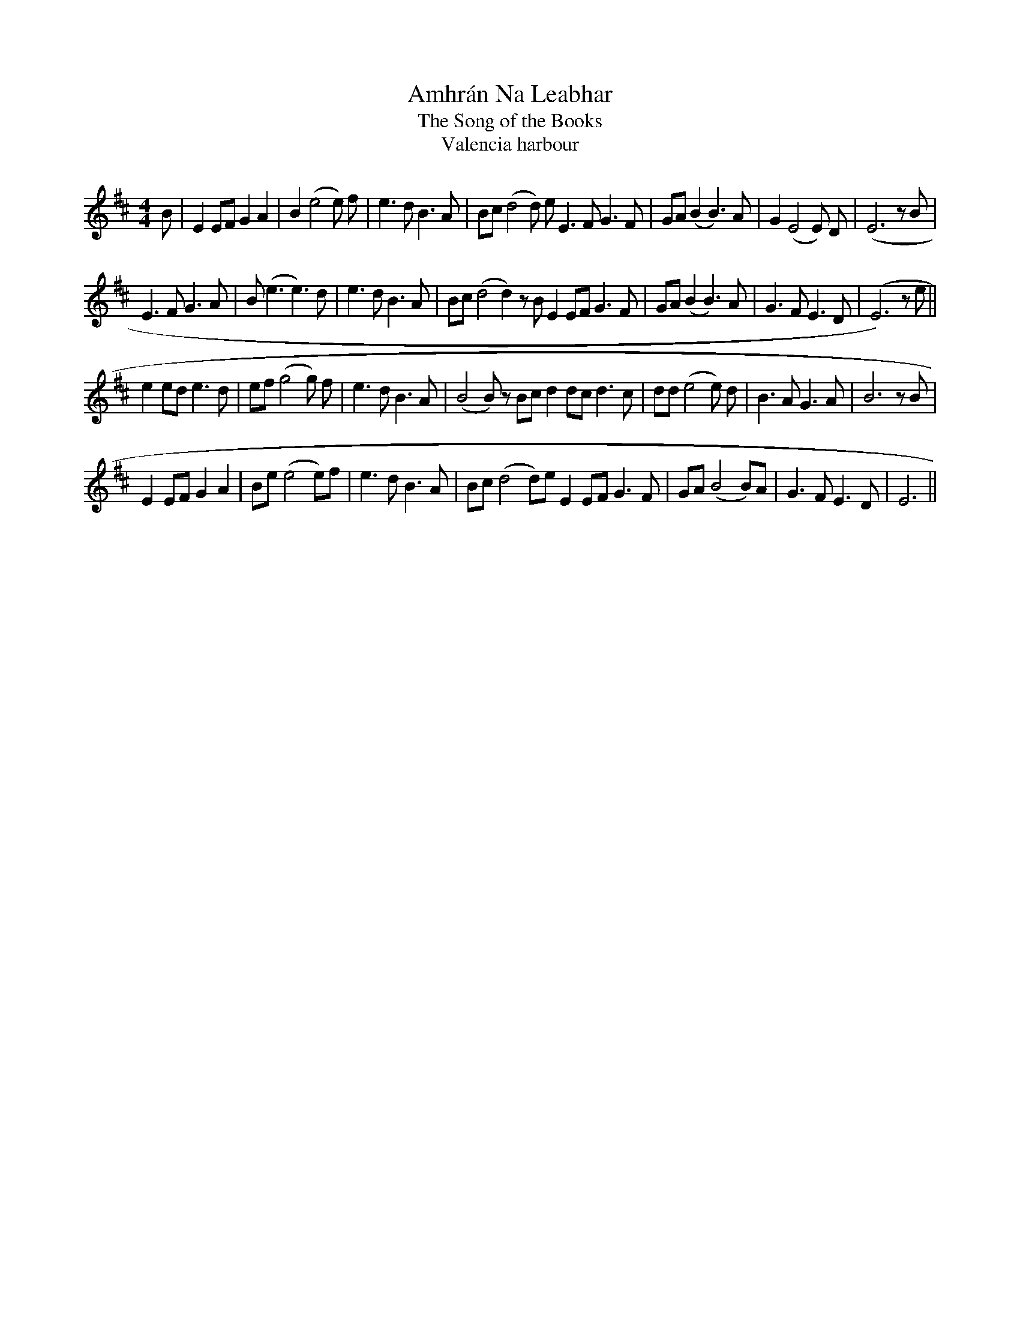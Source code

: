 X:2
T:Amhr\'an Na Leabhar
T:The Song of the Books
T:Valencia harbour
M:4/4
L:1/8
S:Noel <noelbats:onetel.com> tradtunes 2009-3-31
K:Edor
B |\
E2 EF G2 A2 | B2 (e4e) f | e3d B3A | Bc (d4d) e \
E3F G3F | GA (B2B3) A | G2 (E4E) D | (E6 z B |
E3F G3A | B (e3e3) d | e3d B3A | Bc (d4 d2)zB \
E2EF G3F | GA (B2 B3)A | G3F E3D | (E6)z e ||
e2ed e3d | ef (g4g) f | e3d B3A | (B4 B)z Bc \
d2dc d3c | dd (e4e) d | B3A G3A | B6 zB |
E2EF G2A2 | Be(e4e)f | e3d B3A | Bc(d4d)e \
E2EF G3F | GA (B4 B)A | G3F E3D | E6 ||
